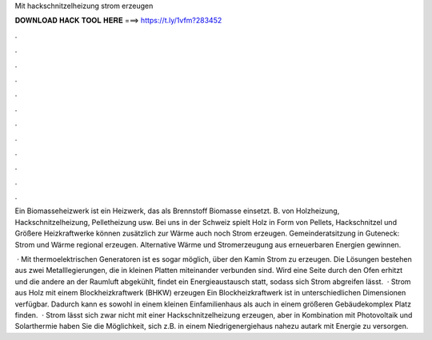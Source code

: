 Mit hackschnitzelheizung strom erzeugen



𝐃𝐎𝐖𝐍𝐋𝐎𝐀𝐃 𝐇𝐀𝐂𝐊 𝐓𝐎𝐎𝐋 𝐇𝐄𝐑𝐄 ===> https://t.ly/1vfm?283452



.



.



.



.



.



.



.



.



.



.



.



.

Ein Biomasseheizwerk ist ein Heizwerk, das als Brennstoff Biomasse einsetzt. B. von Holzheizung, Hackschnitzelheizung, Pelletheizung usw. Bei uns in der Schweiz spielt Holz in Form von Pellets, Hackschnitzel und Größere Heizkraftwerke können zusätzlich zur Wärme auch noch Strom erzeugen. Gemeinderatsitzung in Guteneck: Strom und Wärme regional erzeugen. Alternative Wärme und Stromerzeugung aus erneuerbaren Energien gewinnen.

 · Mit thermoelektrischen Generatoren ist es sogar möglich, über den Kamin Strom zu erzeugen. Die Lösungen bestehen aus zwei Metalllegierungen, die in kleinen Platten miteinander verbunden sind. Wird eine Seite durch den Ofen erhitzt und die andere an der Raumluft abgekühlt, findet ein Energieaustausch statt, sodass sich Strom abgreifen lässt.  · Strom aus Holz mit einem Blockheizkraftwerk (BHKW) erzeugen Ein Blockheizkraftwerk ist in unterschiedlichen Dimensionen verfügbar. Dadurch kann es sowohl in einem kleinen Einfamilienhaus als auch in einem größeren Gebäudekomplex Platz finden.  · Strom lässt sich zwar nicht mit einer Hackschnitzelheizung erzeugen, aber in Kombination mit Photovoltaik und Solarthermie haben Sie die Möglichkeit, sich z.B. in einem Niedrigenergiehaus nahezu autark mit Energie zu versorgen.
